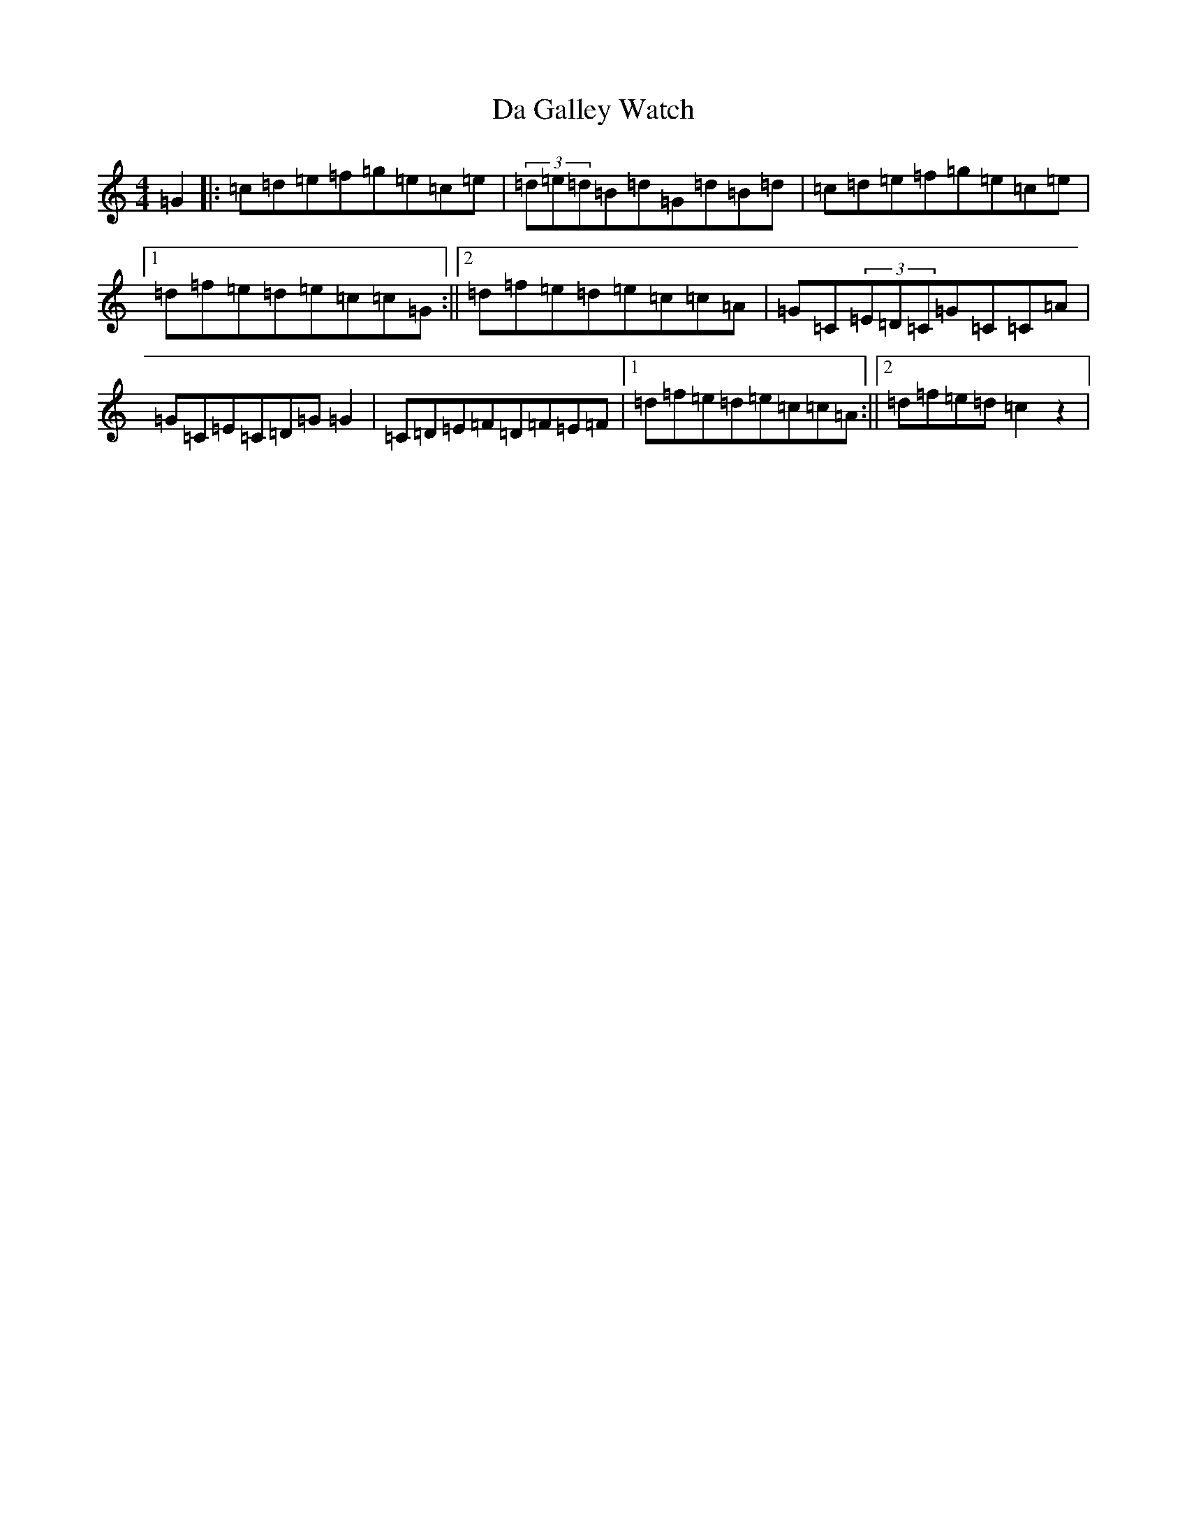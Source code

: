 X: 4654
T: Da Galley Watch
S: https://thesession.org/tunes/8828#setting19730
R: reel
M:4/4
L:1/8
K: C Major
=G2|:=c=d=e=f=g=e=c=e|(3=d=e=d=B=d=G=d=B=d|=c=d=e=f=g=e=c=e|1=d=f=e=d=e=c=c=G:||2=d=f=e=d=e=c=c=A|=G=C(3=E=D=C=G=C=C=A|=G=C=E=C=D=G=G2|=C=D=E=F=D=F=E=F|1=d=f=e=d=e=c=c=A:||2=d=f=e=d=c2z2|